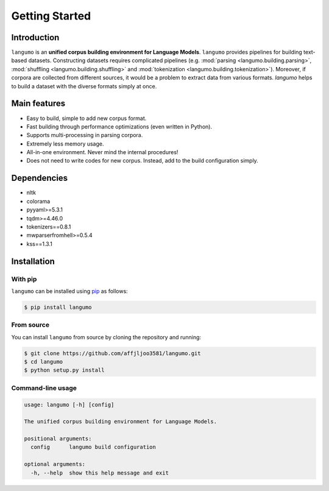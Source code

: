 Getting Started
===============

Introduction
------------
``langumo`` is an **unified corpus building environment for Language Models**.
``langumo`` provides pipelines for building text-based datasets. Constructing
datasets requires complicated pipelines (e.g.
:mod:`parsing <langumo.building.parsing>`,
:mod:`shuffling <langumo.building.shuffling>` and
:mod:`tokenization <langumo.building.tokenization>`). Moreover, if corpora are
collected from different sources, it would be a problem to extract data from
various formats. `langumo` helps to build a dataset with the diverse formats
simply at once.

Main features
-------------
* Easy to build, simple to add new corpus format.
* Fast building through performance optimizations (even written in Python).
* Supports multi-processing in parsing corpora.
* Extremely less memory usage.
* All-in-one environment. Never mind the internal procedures!
* Does not need to write codes for new corpus. Instead, add to the build
  configuration simply.

Dependencies
------------
* nltk
* colorama
* pyyaml>=5.3.1
* tqdm>=4.46.0
* tokenizers==0.8.1
* mwparserfromhell>=0.5.4
* kss==1.3.1

Installation
------------

With pip
^^^^^^^^
``langumo`` can be installed using `pip`_ as follows:

.. code-block:: bash

  $ pip install langumo

From source
^^^^^^^^^^^
You can install ``langumo`` from source by cloning the repository and running:

.. code-block:: bash

  $ git clone https://github.com/affjljoo3581/langumo.git
  $ cd langumo
  $ python setup.py install

.. _`pip`: https://pypi.org/

Command-line usage
^^^^^^^^^^^^^^^^^^

.. code-block:: bash

  usage: langumo [-h] [config]

  The unified corpus building environment for Language Models.

  positional arguments:
    config      langumo build configuration

  optional arguments:
    -h, --help  show this help message and exit
